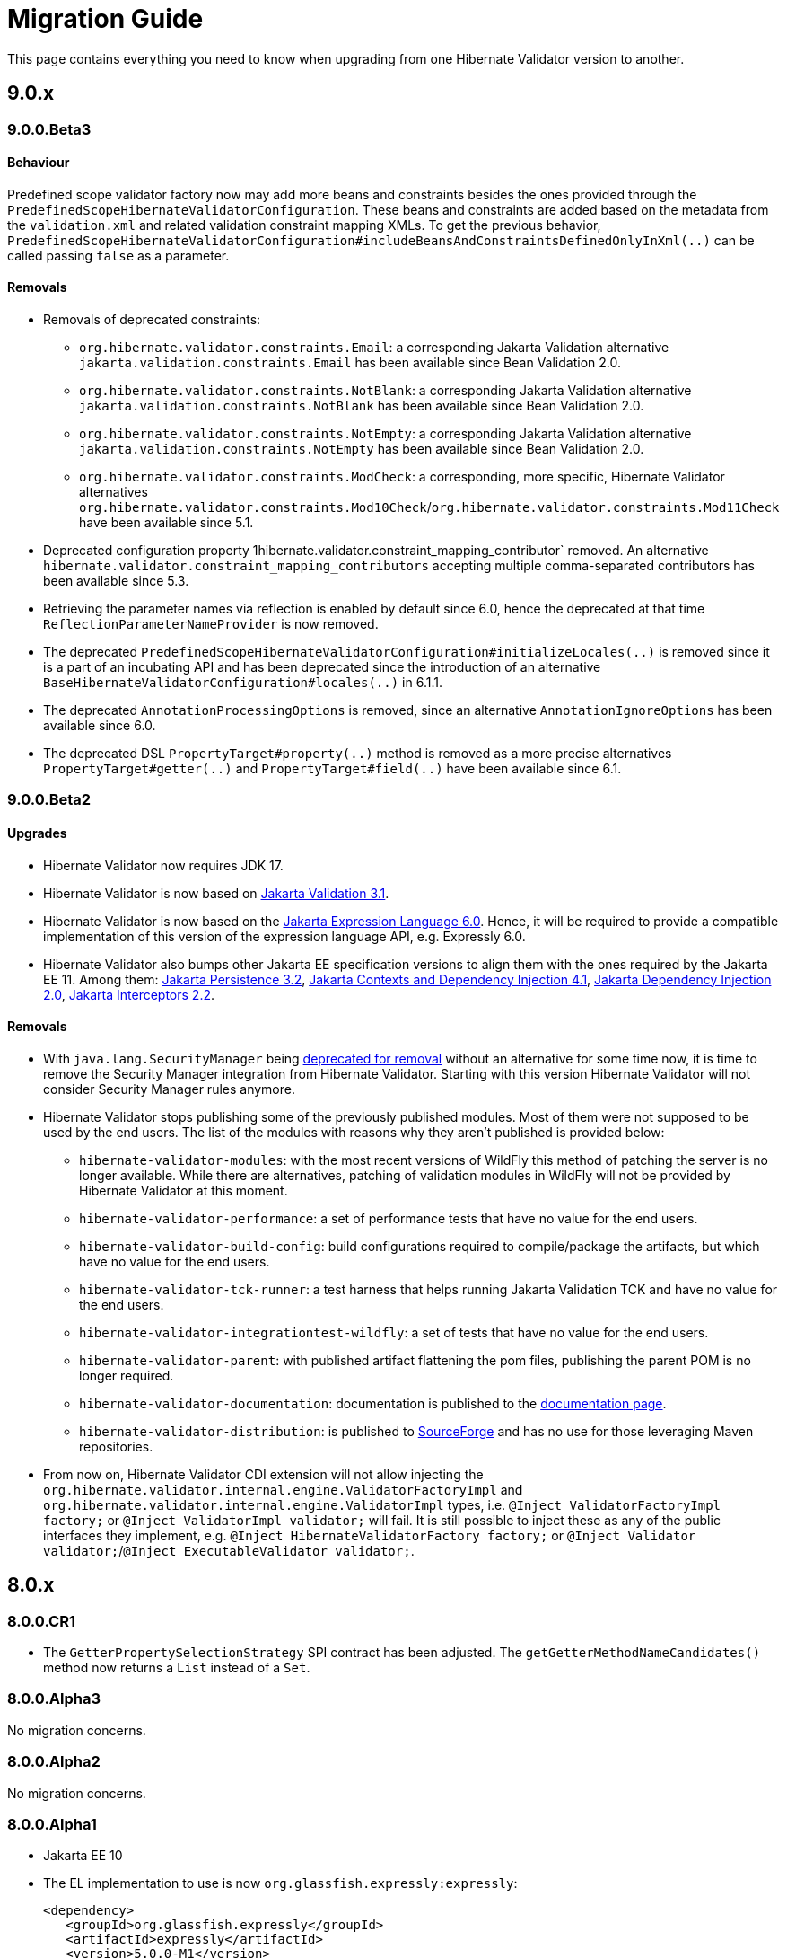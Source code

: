 = Migration Guide
:awestruct-layout: project-standard
:awestruct-project: validator

This page contains everything you need to know when upgrading from one Hibernate Validator version to another.

[[migration-guide-9-0-x]]
== 9.0.x

=== 9.0.0.Beta3

==== Behaviour

Predefined scope validator factory now may add more beans and constraints besides the ones provided through the `PredefinedScopeHibernateValidatorConfiguration`.
These beans and constraints are added based on the metadata from the `validation.xml` and related validation constraint mapping XMLs.
To get the previous behavior, `PredefinedScopeHibernateValidatorConfiguration#includeBeansAndConstraintsDefinedOnlyInXml(..)` can be called
passing `false` as a parameter.

==== Removals

* Removals of deprecated constraints:
  - `org.hibernate.validator.constraints.Email`: a corresponding Jakarta Validation alternative
  `jakarta.validation.constraints.Email` has been available since Bean Validation 2.0.
  - `org.hibernate.validator.constraints.NotBlank`: a corresponding Jakarta Validation alternative
  `jakarta.validation.constraints.NotBlank` has been available since Bean Validation 2.0.
  - `org.hibernate.validator.constraints.NotEmpty`: a corresponding Jakarta Validation alternative
  `jakarta.validation.constraints.NotEmpty` has been available since Bean Validation 2.0.
  - `org.hibernate.validator.constraints.ModCheck`: a corresponding, more specific, Hibernate Validator alternatives
  `org.hibernate.validator.constraints.Mod10Check`/`org.hibernate.validator.constraints.Mod11Check` have been available since 5.1.
* Deprecated configuration property 1hibernate.validator.constraint_mapping_contributor`
removed. An alternative `hibernate.validator.constraint_mapping_contributors` accepting multiple
comma-separated contributors has been available since 5.3.
* Retrieving the parameter names via reflection is enabled by default since 6.0,
hence the deprecated at that time `ReflectionParameterNameProvider` is now removed.
* The deprecated `PredefinedScopeHibernateValidatorConfiguration#initializeLocales(..)` is removed
since it is a part of an incubating API and has been deprecated since the introduction of an alternative
`BaseHibernateValidatorConfiguration#locales(..)` in 6.1.1.
* The deprecated `AnnotationProcessingOptions` is removed, since an alternative `AnnotationIgnoreOptions`
has been available since 6.0.
* The deprecated DSL `PropertyTarget#property(..)` method is removed as a more precise alternatives
`PropertyTarget#getter(..)` and `PropertyTarget#field(..)` have been available since 6.1.

=== 9.0.0.Beta2

==== Upgrades

* Hibernate Validator now requires JDK 17.
* Hibernate Validator is now based on link:https://jakarta.ee/specifications/bean-validation/3.1/jakarta-validation-spec-3.1[Jakarta Validation 3.1].
* Hibernate Validator is now based on the link:https://jakarta.ee/specifications/expression-language/6.0/jakarta-expression-language-spec-6.0[Jakarta Expression Language 6.0].
Hence, it will be required to provide a compatible implementation of this version of the expression language API, e.g. Expressly 6.0.
* Hibernate Validator also bumps other Jakarta EE specification versions to align them with the ones required by the Jakarta EE 11.
Among them:
link:https://jakarta.ee/specifications/persistence/3.2/jakarta-persistence-spec-3.2[Jakarta Persistence 3.2],
link:https://jakarta.ee/specifications/cdi/4.1/jakarta-cdi-spec-4.1[Jakarta Contexts and Dependency Injection 4.1],
link:https://jakarta.ee/specifications/dependency-injection/2.0/jakarta-injection-spec-2.0[Jakarta Dependency Injection 2.0],
link:https://jakarta.ee/specifications/interceptors/2.2/jakarta-interceptors-spec-2.2[Jakarta Interceptors 2.2].

==== Removals

* With `java.lang.SecurityManager` being link:https://openjdk.org/jeps/411[deprecated for removal] without an alternative for some time now,
it is time to remove the Security Manager integration from Hibernate Validator.
Starting with this version Hibernate Validator will not consider Security Manager rules anymore.
* Hibernate Validator stops publishing some of the previously published modules. Most of them were not supposed to be used
by the end users. The list of the modules with reasons why they aren't published is provided below:
  - `hibernate-validator-modules`: with the most recent versions of WildFly
this method of patching the server is no longer available. While there are alternatives, patching of validation modules in WildFly
will not be provided by Hibernate Validator at this moment.
  - `hibernate-validator-performance`: a set of performance tests that have no value for the end users.
  - `hibernate-validator-build-config`: build configurations required to compile/package the artifacts, but which have no value for the end users.
  - `hibernate-validator-tck-runner`:  a test harness that helps running Jakarta Validation TCK and have no value for the end users.
  - `hibernate-validator-integrationtest-wildfly`: a set of tests that have no value for the end users.
  - `hibernate-validator-parent`: with published artifact flattening the pom files, publishing the parent POM is no longer required.
  - `hibernate-validator-documentation`: documentation is published to the link:/validator/documentation/[documentation page].
  - `hibernate-validator-distribution`: is published to link:https://sourceforge.net/projects/hibernate/files/hibernate-validator/[SourceForge]
and has no use for those leveraging Maven repositories.
* From now on, Hibernate Validator CDI extension will not allow injecting the `org.hibernate.validator.internal.engine.ValidatorFactoryImpl` and
`org.hibernate.validator.internal.engine.ValidatorImpl` types, i.e. `@Inject ValidatorFactoryImpl factory;` or `@Inject ValidatorImpl validator;` will fail.
It is still possible to inject these as any of the public interfaces they implement, e.g. `@Inject HibernateValidatorFactory factory;` or `@Inject Validator validator;`/`@Inject ExecutableValidator validator;`.

== 8.0.x

=== 8.0.0.CR1

* The `GetterPropertySelectionStrategy` SPI contract has been adjusted.
  The `getGetterMethodNameCandidates()` method now returns a `List` instead of a `Set`.

=== 8.0.0.Alpha3

No migration concerns.

=== 8.0.0.Alpha2

No migration concerns.

=== 8.0.0.Alpha1

* Jakarta EE 10
* The EL implementation to use is now `org.glassfish.expressly:expressly`:
+
[source,xml]
----
<dependency>
   <groupId>org.glassfish.expressly</groupId>
   <artifactId>expressly</artifactId>
   <version>5.0.0-M1</version>
</dependency>
----

== 7.0.x

=== 7.0.0.CR1

* Jakarta EE 9 (a.k.a. the big `jakarta.*` package change)
* XML namespaces changed
* `@SafeHtml` constraint dropped
* Expression Language disabled for custom violations by default
* Expression Language Bean methods execution disabled for constraints by default

See https://in.relation.to/2020/12/08/hibernate-validator-700-62-cr1-released/ for more details.

== 6.2.x

=== 6.2.0.CR1

* `@SafeHtml` constraint dropped
* Expression Language disabled for custom violations by default
* Expression Language Bean methods execution disabled for constraints by default

See https://in.relation.to/2020/12/08/hibernate-validator-700-62-cr1-released/ for more details.

== 6.1.x

=== 6.1.7.Final

No migration concerns.

=== 6.1.6.Final

No migration concerns.

=== 6.1.5.Final

No migration concerns.

=== 6.1.4.Final

No migration concerns.

=== 6.1.3.Final

No migration concerns.

=== 6.1.2.Final

No migration concerns.

=== 6.1.1.Final

No migration concerns.

=== 6.1.0.Final

* `@SafeHtml` has been deprecated and marked for future removal.

== 6.0.x

=== 6.0.23.Final

No migration concerns.

=== 6.0.22.Final

No migration concerns.

=== 6.0.21.Final

No migration concerns.

=== 6.0.20.Final

No migration concerns.

=== 6.0.19.Final

No migration concerns.

=== 6.0.18.Final

* `@SafeHtml` has been deprecated and marked for future removal.

=== 6.0.17.Final

No migration concerns.

=== 6.0.16.Final

No migration concerns.

=== 6.0.15.Final

No migration concerns.

=== 6.0.14.Final

No migration concerns.

=== 6.0.13.Final

No migration concerns.

=== 6.0.12.Final

* If you are using our CDI integration, be sure that all the beans you want to validate have a Bean Validation annotation (be it a constraint, `@Valid` or `@ValidateOnExecution`). If you need to add an annotation, just add a simple `@ValidateOnExecution` to the class. This limitation was present until 6.0.10.Final and is now back due to a nasty startup time regression of CDI applications.

=== 6.0.11.Final

* We removed the `StaticFieldELResolver` from our `javax.el` resolver list. This feature was added during the 6.x cycle and never documented. If you want to call methods from your EL expressions, just inject an object containing the methods as a variable.

=== 6.0.10.Final

* A few validation messages have been changed to be more consistent. That being said, you should rely on the constraint annotation to categorize your violations rather than on the message.
* We fixed an issue with the `JPATraversableResolver` not being initialized correctly (and thus we we using the default one): the `JPATraversableResolver` is now used by default in any JPA environment as it should be (thus Hibernate Validator will not validate or cascade lazily loaded properties not already loaded). If it is not the behavior you want, you can override the `TraversableResolver` for your `ValidatorFactory`. This regression was introduced in 6.0.3.Final.
* We fixed the CDI extension to properly consider the annotations in the hierarchy of a class. Prior to 6.0.10.Final, if the considered class didn't have any validation related annotations but its class hierarchies did, the annotations in the class hierarchy were ignored. This is no longer the case. Note: it worked OK if the considered class itself had at least one validation related annotation.

=== 6.0.9.Final

* The constraint validator payload (incubating feature introduced in 6.0.8.Final) has been moved from the `HibernateConstraintValidatorInitializationContext` to the `HibernateConstraintValidatorContext`. See https://docs.jboss.org/hibernate/stable/validator/reference/en-US/html_single/#constraint-validator-payload[the documentation for more information].

=== 6.0.8.Final

No migration concerns.

=== 6.0.7.Final

No migration concerns.

=== 6.0.6.Final

No migration concerns.

* To improve the compatibility with the version previously shipped in WildFly, we reintroduced a few things removed in earlier versions of 6.0:
** the `hibernate.validator.constraint_mapping_contributor` property (you may now use the `hibernate.validator.constraint_mapping_contributors` property)
** `ignoreAnnotations()` in the constraint declaration API (you may now use `ignoreAnnotations(boolean)`)
** These features are deprecated and planned for removal so they will be removed at some point

=== 6.0.5.Final

No migration concerns.

=== 6.0.4.Final

No migration concerns.

=== 6.0.3.Final

No migration concerns.

=== 6.0.2.Final

No migration concerns.

=== 6.0.1.Final

* Hibernate Validator now throws an exception in every case if trying to perform validation on a property or a method not present in a bean (before this version, no errors were thrown if the bean was totally unconstrained and an error was thrown when validating method parameters but not when validating return values). More generally, sanity checks on the various `Validator#validate...()` methods parameters are now always applied, even if the bean is unconstrained.

=== 6.0.0.Final

* *The group id of Hibernate Validator has changed from `org.hibernate` to `org.hibernate.validator`. Refer to the artifacts via `org.hibernate.validator:hibernate-validator:6.0.0.Final`, `org.hibernate.validator:hibernate-validator-cdi:6.0.0.Final` and `org.hibernate.validator:hibernate-validator-annotation-processor:6.0.0.Final`, respectively.*
+
To ease migration, relocation artifacts will be provided for the HV 6 release family. Examine the output of your build, if you see messages like "[WARNING] The artifact org.hibernate:hibernate-validator:jar:6.0.0.Alpha1 has been relocated to org.hibernate.validator:hibernate-validator:jar:6.0.0.Alpha1", you are still using the old GAV coordinates and should upgrade to the new ones.
+
Also make sure to not depend on HV 5.x and HV 6.x at the same time (as the group ids are different, the dependency resolution algorithm of your build tool fails to detect that these are two versions of the same logical artifact).
* Removal/change of experimental features in the favor of equivalent functionality standardized in Bean Validation 2.0:
** The experimental contract `org.hibernate.validator.spi.time.TimeProvider` and related methods `HibernateValidatorConfiguration#timeProvider()`, `HibernateValidatorContext#timeProvider()` and `HibernateConstraintValidatorContext#getTimeProvider()` and related constant `HibernateValidatorConfiguration#TIME_PROVIDER` have been removed. Use `javax.validation.ClockProvider` as defined by BV 2.0 instead (https://hibernate.atlassian.net/browse/HV-1135[HV-1135]).
** The experimental annotation `org.hibernate.validator.valuehandling.UnwrapValidatedValue`, enum `org.hibernate.validator.valuehandling.UnwrapMode` and the corresponding method `unwrapValidatedValue()` in the constraint declaration API have been removed in the favor of the new `javax.validation.valueextraction.Unwrapping` constraint payloads (https://hibernate.atlassian.net/browse/HV-1207[HV-1207]).
** The experimental contract `org.hibernate.validator.spi.valuehandling.ValidatedValueUnwrapper`, related methods `HibernateValidatorConfiguration#addValidationValueHandler()` and `HibernateValidatorContext#addValidationValueHandler()` and related constant `HibernateValidatorConfiguration.VALIDATED_VALUE_HANDLERS` have been removed. Implement the standardized interface `javax.validation.valueextraction.ValueExtractor` instead (https://hibernate.atlassian.net/browse/HV-1166[HV-1166]).
** When you have the following constraint definition `@NotNull Optional<@NotNull String> value` and set `value` to null, HV used to report 2 violations, one for each `@NotNull` defined. This is not the case anymore in HV 6.x, the value in the container is not extracted and validated anymore if the container is null (https://hibernate.atlassian.net/browse/HV-1240[HV-1240]).
** Property path nodes representing the element of a validated container (e.g. when validating `List<@Email String emails`) are represented by the standardized node type `CONTAINER_ELEMENT` instead of `PROPERTY`* Further changes:
** `org.hibernate.validator.cfg.defs.NotBlankDef`, `NotEmptyDef` and `EmailDef` create the standardized constraints `@NotBlank`, `@NotEmpty` and `@Email` now instead of the legacy HV-specific counter-parts (https://hibernate.atlassian.net/browse/HV-1368[HV-1368])
** The parameter name provider implementation `org.hibernate.validator.parameternameprovider.ReflectionParameterNameProvider` has been removed as it got obsolete with Bean Validation 2.0 where retrieval of parameter names via reflection is the default behavior (https://hibernate.atlassian.net/browse/HV-1118[HV-1118]).
** An implementation of Expression Language 3.0 (JSR 341) is required now. EL 3.0 was the only version mandated by the BV 1.1 spec also before, but HV 5.x could work with EL 2 implementations. E.g. add the following dependency to your project: `org.glassfish:javax.el:3.0.1-b08`.
** The configuration option `hibernate.validator.constraint_mapping_contributor` (deprecated in 5.3) has been removed. It was replaced by `hibernate.validator.constraint_mapping_contributors` which accepts a comma separated list of contributors. The constant `o.h.v.HibernateValidatorConfiguration#CONSTRAINT_MAPPING_CONTRIBUTOR` has also been removed and replaced by `o.h.v.HibernateValidatorConfiguration#CONSTRAINT_MAPPING_CONTRIBUTORS`.
** The deprecated method `ignoreAnnotations()` has been removed from the constraint declaration API in favor of `ignoreAnnotations(boolean)` (https://hibernate.atlassian.net/browse/HV-1120[HV-1120])
** All the implementation classes of the annotation-processor module have been relocated to the `org.hibernate.validator.ap.internal` package. These classes had never been intended for public usage, no migration impact is expected. The only user facing class of that module, `org.hibernate.validator.ap.ConstraintValidationProcessor`, remains unchanged (https://hibernate.atlassian.net/browse/HV-1396[HV-1396]).

== 5.4.x

=== 5.4.1.Final

No migration concerns.

=== 5.4.0.Final

No migration concerns.

=== 5.4.0.CR1

No migration concerns.

=== 5.4.0.Beta1

No migration concerns.

== 5.3.x

=== 5.3.4.Final

No migration concerns.

=== 5.3.3.Final

No migration concerns.

=== 5.3.2.Final

No migration concerns.

=== 5.3.1.Final

* We changed slightly the way the `javax.el ExpressionFactory` is initialized. Before this release, if you used a `ResourceBundleMessageInterpolator`, HV could be initialized with only a dependency to the `javax.el` API as the `ExpressionFactory` was not initialized at bootstrap (and it would have failed at message interpolation). As we now initialize the `ExpressionFactory` at bootstrap, if the `ResourceBundleMessageInterpolator` is used, you also need to have a `javax.el` implementation available. So, in the end, either you don't use `ResourceBundleMessageInterpolator` at all and then you don't need any `javax.el` dependency or you use a `ResourceBundleMessageInterpolator` and the `javax.el` API and an implementation are required by HV.

=== 5.3.0.Final

No migration concerns.

=== 5.3.0.CR1

* The (experimental) notion of `ConstraintDefinitionContributor` has been removed from the public API. Instead the new method `ConstraintMapping#constraintDefinition()` should be used when constraint definitions need to be added programmatically. This change makes the API for programmatic constraint definition and declaration consistent with the XML approach for achieving the same. The following elements have been removed:
** Interface `o.h.v.spi.constraintdefinition.ConstraintDefinitionContributor`
** Constant `o.h.v.HibernateValidatorConfiguration#CONSTRAINT_DEFINITION_CONTRIBUTORS`
** Method `o.h.v.HibernateValidatorConfiguration#addConstraintDefinitionContributor()`
** Method `o.h.v.HibernateValidatorConfiguration#getDefaultConstraintDefinitionContributor()`
* The possibility to add constraint validators by means of the Java service loader mechanism (via a `META-INF/services/javax.validation.ConstraintValidator` file) remains in place.
* The configuration option `hibernate.validator.constraint_mapping_contributor` has been deprecated in favor of `hibernate.validator.constraint_mapping_contributors` which accepts a comma separated list of contributors. The constant `o.h.v.HibernateValidatorConfiguration#CONSTRAINT_MAPPING_CONTRIBUTOR` has been deprecated in favor of `o.h.v.HibernateValidatorConfiguration#CONSTRAINT_MAPPING_CONTRIBUTORS` (https://hibernate.atlassian.net/browse/HV-1065[HV-1065])

== 5.2.x

=== 5.2.4.Final

No migration concerns.

=== 5.2.3.Final

No migration concerns.

=== 5.2.2.Final

The method `AnnotationProcessingOptions#ignoreAnnotations()` has been deprecated and scheduled for removal in a future release. Use `AnnotationIgnoreOptions#ignoreAnnotations(boolean)` instead.

=== 5.2.1.Final

No migration concerns.

=== 5.2.0.Final

No migration concerns.

== 5.1.x

=== 5.1.0.CR1

* The `@Mod10Check` and `@Mod11Check` constraints introduced in 5.1.0.Beta1 got an overhaul. Indeces are now always inclusive (especially the `endIndex`) and are always relative to the validated value, independent of `ignoreNonDigitCharacters`. Also `checkDigitPosition` got renamed into `checkDigitIndex`.

=== 5.1.0.Alpha1

* The programmatic constraint declaration API raises a `ValidationException` now in case the same element (type, property, method etc.) is configured more than once within the mappings used to configure one validator factory. While this was possible before, it was not recommended as it may have caused issues when e.g. configuring conflicting annotation ignore options (https://hibernate.atlassian.net/browse/HV-716[HV-716]). Instead select any element to be configured once and apply all required configurations subsequently.
* When building Hibernate Validator from the sources yourself, you need to use now JDK 7 and Maven 3.0.3 or later. Note that the created binaries are still Java 6 compatible (https://hibernate.atlassian.net/browse/HV-619[HV-619], https://hibernate.atlassian.net/browse/HV-797[HV-797]).

== 5.0.x

=== 5.0.1.Final

No migration concerns.

=== 5.0.0.Final

No migration concerns.

=== 5.0.0.CR5

* The Hibernate Validator CDI portable extension has been extracted from the main JAR into a separate module (https://hibernate.atlassian.net/browse/HV-778[HV-778]). To make use of the extension, the dependency `org.hibernate:hibernate-validator-cdi:5.0.0.CR5` must be added to the classpath.

=== 5.0.0.CR4

No migration concerns.

=== 5.0.0.CR3

* `@ValidateExecutable` is reamed to `@ValidateOnExecution` and the `ExecutableType.IMPLICIT` is introduced - https://hibernate.atlassian.net/browse/BVAL-437[BVAL-437]
* `MethodDescriptor#areParametersConstrained` got renamed into `MethodDescriptor#hasConstrainedParameters` and `MethodDescriptor#isReturnValueConstrained` into `MethodDescriptor#hasConstrainedReturnValue` - https://hibernate.atlassian.net/browse/BVAL-432[BVAL-432]
* XML config element `<validated-executables></validated>` is renamed to `<default-validated-executable-types></default>` and matching `BootstrapConfiguration#getValidatedExecutableTypes` to `BootstrapConfiguration#getDefaultValidatedExecutableTypes` - https://hibernate.atlassian.net/browse/BVAL-435[BVAL-435]

=== 5.0.0.CR2

No migration concerns.

=== 5.0.0.CR1

* Methods of `ParameterNameProvider` interface return now `List` instead of `String[]` - https://hibernate.atlassian.net/browse/BVAL-409[BVAL-409]
* `@CrossParameterConstraint` got replaced by `@SupportValidationTarget` - https://hibernate.atlassian.net/browse/BVAL-391[BVAL-391]

=== 5.0.0.Beta1

* Renamed `javax.validation.MethodValidator` to `ExecutableValidator`; `j.v.Validator#forMethods()` renamed to `forExecutables()` (https://hibernate.atlassian.net/browse/BVAL-355[BVAL-355])
* Made methods `j.v.ExecutableValidator#validateConstructorParameters()` and `validateConstructorReturnValue()` more usable (https://hibernate.atlassian.net/browse/BVAL-358[BVAL-358])
* Deprecated `org.hibernate.validator.messageinterpolation.ValueFormatterMessageInterpolator`; the validated value can now be used within EL expressions (https://hibernate.atlassian.net/browse/BVAL-223[BVAL-223])
* Removed annotation `javax.validation.cdi.MethodValidated` (https://hibernate.atlassian.net/browse/BVAL-376[BVAL-376])
* Removed Maven archetype (https://hibernate.atlassian.net/browse/HV-650[HV-650])

=== 5.0.0.Alpha2

* This release requires Bean Validation 1.1.0.Beta2
* Methods for method validation moved from `javax.validation.Validator` to `MethodValidator` (https://hibernate.atlassian.net/browse/BVAL-310[BVAL-310])
* `javax.validation.ConfigurationSource` renamed to `BootstrapConfiguration` (https://hibernate.atlassian.net/browse/BVAL-293[BVAL-293])
* Removed types deprecated in Hibernate Validator 4.3.0 (https://hibernate.atlassian.net/browse/HV-584[HV-584])

=== 5.0.0.Alpha1

* This release requires Bean Validaton 1.1 as a dependency (more concretely 1.1.0.Alpha1)
* The custom method validation feature has been replaced by the method validation specfied by Bean Validation 1.1
* The deprecated classes and methods from https://hibernate.atlassian.net/browse/HV-561[HV-561] have been removed. This means if you are using any of the affected APIs you will need to migrate

== 4.3.x

This section describes changes made in different releases of version 4.3.0. It helps you to migrate from version 4.2.0.Final to 4.3.0.Final (yet to be released) or between releases of version 4.3.0. Hibernate Validator 4.3 requires Java 6!

=== 4.3.0.Beta1

https://hibernate.atlassian.net/browse/HV-561[HV-561] introduced several deprecations (see the JavaDoc for https://docs.jboss.org/hibernate/validator/4.3/api/index.html?deprecated-list.html[a complete deprecation list]):

* `org.hibernate.validator.group.DefaultGroupSequenceProvider` is deprecated and replaced by `org.hibernate.validator.group.spi.DefaultGroupSequenceProvider`
* `org.hibernate.validator.resourceloading.ResourceBundleLocator` is deprecated and replaced by `org.hibernate.validator.spi.resourceloading.ResourceBundleLocator`
* The constructor of `org.hibernate.validator.cfg.ConstraintMapping` is deprecated. Instances of `ConstraintMapping` are now created via `HibernateValidatorConfiguration#createConstraintMapping()`
* The package `org.hibernate.validator.method` with its containing classes is deprecated without alternative for now. In Hibernate Validator 5 this package will be removed to align with Bean Validation 1.1. The method level validation methods will then be available via `javax.validation.Validator`.
* `org.hibernate.validator.internal.util.LazyValidatorFactory` is deprecated and will be removed in HV 5

=== 4.3.0.Alpha1

This is the first release after Hibernate Validator 4.2.0.Final and backwards compatible. However, the used logging framework has changed to JBoss Logging. This means `org.jboss.logging:jboss-logging` is now a required runtime dependency replacing `org.slf4j:slf4j-api`. You can still use slf4j, log4j or Java Logging though. JBoss Logging is only an additional layer which allows to internationalize (i18n) the logging and exception messages as well as provinding unique ids for these messages. Under the hood JBoss Logging will use the logging framework of your choice to log the messages.

*Hibernate Validator now requires a Java 6 runtime.*

== 4.2.x

This section describes changes made in different releases of version 4.2.0. It helps you to migrate from version 4.1.0.Final to 4.2.0.Final or between releases of version 4.2.0.

=== 4.2.0.Final

This release doesn't introduce modifications which can break your existing code if you have already migrated to version 4.2.0.CR1. If you migrate from version 4.1.0.Final the following sections gives you the changes introduced in the different releases leading to this Final version.

=== 4.2.0.CR1

As you already know Hibernate Validator allows the configuration of constraints programmatically. The main feature of this release is the programmatic API allowing constraint configuration on method (https://hibernate.atlassian.net/browse/HV-431[HV-431]). To implement this in an unambiguous way we had to make yet some more changes to the programmatic API.

Another minor modification which can impact your existing code (if you migrate from Beta2) is https://hibernate.atlassian.net/browse/HV-488[HV-488]. If you use the method metadata API you will see that the method of `MethodDescriptor` named `getParameterConstraints()` was renamed to `getParameterDescriptors()` to avoid confusion.

=== 4.2.0.Beta2

The version Beta1 has introduced the possibility to specify constraints on methods. If you use this functionality the following changes will impact your code.

A big change introduced in this release is https://hibernate.atlassian.net/browse/HV-421[HV-421] which defines the behavior of parameter constraint validation. Generally a logical AND is used to combine all constraints defined within a class hierarchy on a given field or method. Doing the same for method parameter constraints, however, causes ambiguities with the definition of Programming by contract where subtypes may only weaken preconditions defined by supertypes. For this release we chose a conservative alternative which prohibit multiple parameter constraints on the same parameter within a class hierarchy.

Another minor modification is that the method `MethodValidator#validateParameters()` (allowing to validate all parameters of a method) was renamed to `MethodValidator#validateAllParameters()` (https://hibernate.atlassian.net/browse/HV-415[HV-415]).

=== 4.2.0.Beta1

https://hibernate.atlassian.net/browse/BVTCK-12[BVTCK-12] resp. https://hibernate.atlassian.net/browse/HV-395[HV-395] required a change in the `javax.validation.Path` implementation. Unless you iterate over the `Path` instance returned by `Constraint.getPropertyPath()` you are not affected by this change.

When creating own subclasses of `ConstraintDef` is it not necessary anymore to repeat the definitions of message, payload and groups. `ConstraintDef` uses now self-referential generic types.
